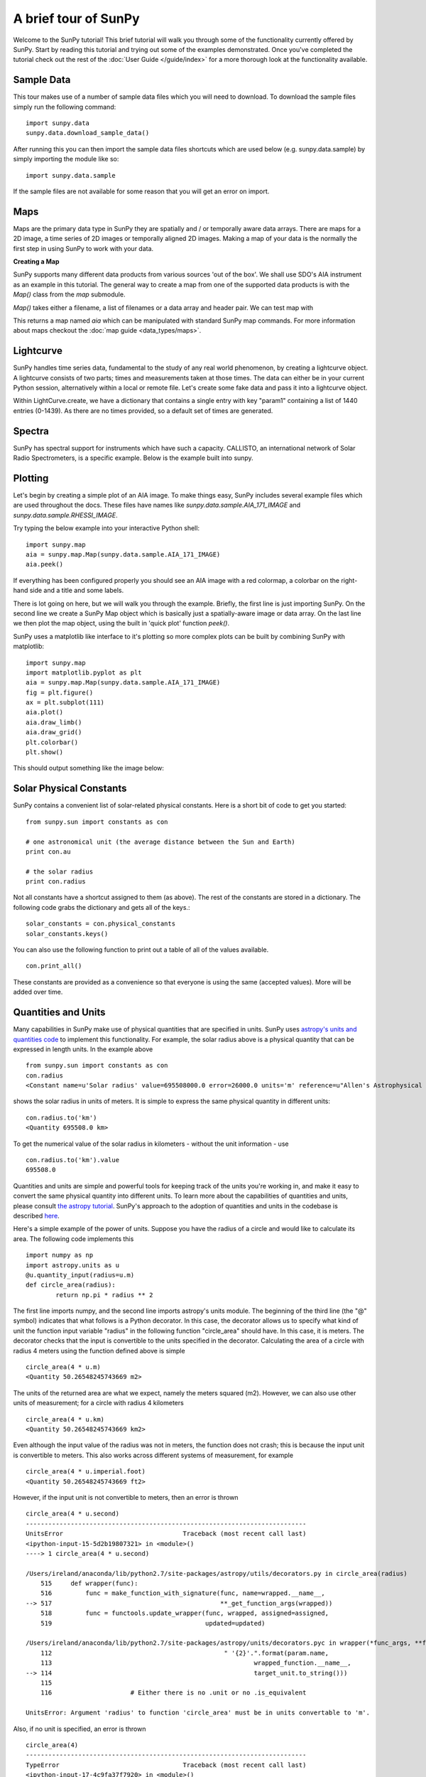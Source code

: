 ---------------------
A brief tour of SunPy
---------------------

Welcome to the SunPy tutorial! This brief tutorial will walk you through some
of the functionality currently offered by SunPy. Start by reading this tutorial
and trying out some of the examples demonstrated. Once you've completed the
tutorial check out the rest of the :doc:`User Guide </guide/index>` for a more
thorough look at the functionality available.

Sample Data
-----------
This tour makes use of a number of sample data files which you will need to
download. To download the sample files simply run the following command::

    import sunpy.data
    sunpy.data.download_sample_data()

After running this you can then import the sample data files shortcuts which
are used below (e.g. sunpy.data.sample) by simply importing the module like so::

    import sunpy.data.sample

If the sample files are not available for some reason that you will get an error
on import.

Maps
----
Maps are the primary data type in SunPy they are spatially and / or temporally aware
data arrays. There are maps for a 2D image, a time series of 2D images or temporally aligned 2D images.
Making a map of your data is the normally the first step in using SunPy to work with your data.

**Creating a Map**

SunPy supports many different data products from various sources 'out of the box'. We
shall use SDO's AIA instrument as an example in this tutorial. The general way to create
a map from one of the supported data products is with the `Map()` class from the `map` submodule.

`Map()` takes either a filename, a list of filenames or a data array and header pair. We can test map with

.. plot::
    :include-source:
    
    import sunpy.data.sample
    import sunpy.map
    aia = sunpy.map.Map(sunpy.data.sample.AIA_171_IMAGE)

This returns a map named `aia` which can be manipulated with standard SunPy map commands.
For more information about maps checkout the :doc:`map guide <data_types/maps>`.

Lightcurve
----------

SunPy handles time series data, fundamental to the study of any real world phenomenon,
by creating a lightcurve object. A lightcurve consists of two parts; times and measurements taken at those times. The
data can either be in your current Python session, alternatively within a local or
remote file. Let's create some fake data and pass it into a lightcurve object.

.. plot::
    :include-source:
    
    import sunpy.data.sample
    from sunpy.lightcurve import LightCurve
    times = np.arange(1000) * 2.0
    signal = np.sin(np.arange(1000)*0.02 ) + np.random.random(1000)
    light_curve = LightCurve.create({"signal": signal},index = times)
    light_curve.peek()

Within LightCurve.create, we have a dictionary that contains a single entry with key
"param1" containing a list of 1440 entries (0-1439). As there are no times provided,
so a default set of times are generated.

Spectra
-------

SunPy has spectral support for instruments which have such a capacity. CALLISTO,
an international network of Solar Radio Spectrometers, is a specific example.
Below is the example built into sunpy.

.. plot::
    :include-source:

    import matplotlib.pyplot as plt
    import sunpy.spectra
    import sunpy.data.sample
    from sunpy.spectra.sources.callisto import CallistoSpectrogram
    image = CallistoSpectrogram.read(sunpy.data.sample.CALLISTO_IMAGE)
    image.peek()


Plotting
--------

Let's begin by creating a simple plot of an AIA image. To make things easy,
SunPy includes several example files which are used throughout the docs. These
files have names like `sunpy.data.sample.AIA_171_IMAGE` and `sunpy.data.sample.RHESSI_IMAGE`.

Try typing the below example into your interactive Python shell::

    import sunpy.map
    aia = sunpy.map.Map(sunpy.data.sample.AIA_171_IMAGE)
    aia.peek()

If everything has been configured properly you should see an AIA image with
a red colormap, a colorbar on the right-hand side and a title and some
labels.

.. plot::

    import sunpy.map
    aia = sunpy.map.Map(sunpy.data.sample.AIA_171_IMAGE)
    aia.peek()

There is lot going on here, but we will walk you through the example. Briefly,
the first line is just importing SunPy. On the second line we create a
SunPy Map object which is basically just a spatially-aware image or data array.
On the last line we then plot the map object, using the built in 'quick plot' function `peek()`.

SunPy uses a matplotlib like interface to it's plotting so more complex plots can be built by combining
SunPy with matplotlib::

    import sunpy.map
    import matplotlib.pyplot as plt
    aia = sunpy.map.Map(sunpy.data.sample.AIA_171_IMAGE)
    fig = plt.figure()
    ax = plt.subplot(111)
    aia.plot()
    aia.draw_limb()
    aia.draw_grid()
    plt.colorbar()
    plt.show()

This should output something like the image below:

.. plot::

    import matplotlib.pyplot as plt
    import sunpy.data.sample
    aia = sunpy.map.Map(sunpy.data.sample.AIA_171_IMAGE)
    fig = plt.figure()
    ax = plt.subplot(111)
    aia.plot()
    aia.draw_limb()
    aia.draw_grid()
    plt.colorbar()
    plt.show()

Solar Physical Constants
------------------------

SunPy contains a convenient list of solar-related physical constants. Here is
a short bit of code to get you started: ::

    from sunpy.sun import constants as con

    # one astronomical unit (the average distance between the Sun and Earth)
    print con.au

    # the solar radius
    print con.radius

Not all constants have a shortcut assigned to them (as above). The rest of the constants
are stored in a dictionary. The following code grabs the dictionary and gets all of the
keys.::

    solar_constants = con.physical_constants
    solar_constants.keys()

You can also use the following function to print out a table of all of the values
available. ::

    con.print_all()

These constants are provided as a convenience so that everyone is using the same
(accepted values). More will be added over time.

Quantities and Units
--------------------

Many capabilities in SunPy make use of physical quantities that are specified
in units. SunPy uses `astropy's units and quantities code <http://docs.astropy.org/en/stable/units/index.html>`__ to
implement this functionality. For example, the solar radius above is a physical quantity
that can be expressed in length units.  In the example above ::

    from sunpy.sun import constants as con
    con.radius
    <Constant name=u'Solar radius' value=695508000.0 error=26000.0 units='m' reference=u"Allen's Astrophysical Quantities 4th Ed.">

shows the solar radius in units of meters.  It is simple to express the same physical quantity in different units::

    con.radius.to('km')
    <Quantity 695508.0 km>

To get the numerical value of the solar radius in kilometers - without the unit information - use ::

    con.radius.to('km').value
    695508.0

Quantities and units are simple and powerful tools for keeping track of the units you're working in, and make it
easy to convert the same physical quantity into different units.  To learn more about the capabilities of quantities
and units, please consult `the astropy tutorial <http://www.astropy.org/astropy-tutorials/Quantities.html>`__.
SunPy's approach to the adoption of quantities and units in the codebase is described
`here <https://github.com/sunpy/sunpy-SEP/blob/master/SEP-0003.md>`__.

Here's a simple example of the power of units.  Suppose you have the radius of a circle and would like to calculate
its area.  The following code implements this ::

    import numpy as np
    import astropy.units as u
    @u.quantity_input(radius=u.m)
    def circle_area(radius):
            return np.pi * radius ** 2

The first line imports numpy, and the second line imports astropy's units module.  The beginning of the third line (the
"@" symbol) indicates that what follows is a Python decorator.  In this case, the decorator allows us to specify what
kind of unit the function input variable "radius" in the following function "circle_area" should have.  In this case,
it is meters.  The decorator checks that the input is convertible to the units specified in the decorator.  Calculating
the area of a circle with radius 4 meters using the function defined above is simple ::

    circle_area(4 * u.m)
    <Quantity 50.26548245743669 m2>

The units of the returned area are what we expect, namely the meters squared (m2).  However, we can also use other
units of measurement; for a circle with radius 4 kilometers ::

    circle_area(4 * u.km)
    <Quantity 50.26548245743669 km2>

Even although the input value of the radius was not in meters, the function does not crash; this is because the
input unit is convertible to meters.  This also works across different systems of measurement, for example ::

    circle_area(4 * u.imperial.foot)
    <Quantity 50.26548245743669 ft2>

However, if the input unit is not convertible to meters, then an error is thrown ::

    circle_area(4 * u.second)
    ---------------------------------------------------------------------------
    UnitsError                                Traceback (most recent call last)
    <ipython-input-15-5d2b19807321> in <module>()
    ----> 1 circle_area(4 * u.second)

    /Users/ireland/anaconda/lib/python2.7/site-packages/astropy/utils/decorators.py in circle_area(radius)
        515     def wrapper(func):
        516         func = make_function_with_signature(func, name=wrapped.__name__,
    --> 517                                             **_get_function_args(wrapped))
        518         func = functools.update_wrapper(func, wrapped, assigned=assigned,
        519                                         updated=updated)

    /Users/ireland/anaconda/lib/python2.7/site-packages/astropy/units/decorators.pyc in wrapper(*func_args, **func_kwargs)
        112                                              " '{2}'.".format(param.name,
        113                                                      wrapped_function.__name__,
    --> 114                                                      target_unit.to_string()))
        115
        116                     # Either there is no .unit or no .is_equivalent

    UnitsError: Argument 'radius' to function 'circle_area' must be in units convertable to 'm'.

Also, if no unit is specified, an error is thrown ::

    circle_area(4)
    ---------------------------------------------------------------------------
    TypeError                                 Traceback (most recent call last)
    <ipython-input-17-4c9fa37f7920> in <module>()
    ----> 1 circle_area(4)

    /Users/ireland/anaconda/lib/python2.7/site-packages/astropy/utils/decorators.py in circle_area(radius)
        515     def wrapper(func):
        516         func = make_function_with_signature(func, name=wrapped.__name__,
    --> 517                                             **_get_function_args(wrapped))
        518         func = functools.update_wrapper(func, wrapped, assigned=assigned,
        519                                         updated=updated)

    /Users/ireland/anaconda/lib/python2.7/site-packages/astropy/units/decorators.pyc in wrapper(*func_args, **func_kwargs)
        122                         raise TypeError("Argument '{0}' to function has '{1}' {2}. "
        123                               "You may want to pass in an astropy Quantity instead."
    --> 124                                  .format(param.name, wrapped_function.__name__, error_msg))
        125
        126             # Call the original function with any equivalencies in force.

    TypeError: Argument 'radius' to function has 'circle_area' no 'unit' attribute. You may want to pass in an astropy Quantity instead.

Using units allows the user to be explicit about what the function
expects.  Units also make conversions very easy to do.  For example,
if you want the area of a circle in square feet, but were given
measurements in meters, then ::

    circle_area((4 * u.m).to(u.imperial.foot))
    <Quantity 541.0531502245425 ft2>

or ::

    circle_area(4 * u.m).to(u.imperial.foot ** 2)
    <Quantity 541.0531502245425 ft2>

Astropy units and quantities are very powerful, and are used throughout SunPy.  To find out more about units and
quantities, please consult the `the astropy tutorial <http://www.astropy.org/astropy-tutorials/Quantities.html>`__ and
`documentation <http://docs.astropy.org/en/stable/units/index.html>`__


Working with Times
------------------

SunPy also contains a number of convenience functions for working with dates
and times. Here is a short example: ::

    import sunpy.time

    # parsing a standard time strings
    sunpy.time.parse_time('2004/02/05 12:00')

    # This returns a datetime object. All SunPy functions which require
    # time as an input sanitize the input using parse_time.
    sunpy.time.day_of_year('2004-Jul-05 12:00:02')

    # the julian day
    sunpy.time.julian_day((2010,4,30))

    # TimeRange objects are useful for representing ranges of time
    sunpy.time.time_range = TimeRange('2010/03/04 00:10', '2010/03/04 00:20')
    time_range.center()

For more information about working with time in SunPy checkout the :doc:`time guide <time>`.


Getting at Data
---------------

Querying the VSO
----------------
There are a couple different ways to query and download data from the VSO using
SunPy. The method you should use depends first on your preference with respect
to query style: the main method of querying uses a syntax that is unique to
SunPy and may require some getting used to, but is extremely flexible and
powerful. To make it easy for people coming from SSW to get started, a second
"legacy" API also exists which works is very much the same way as VSO_GET in
IDL.

Further, for each of the two query APIs there are interactive and
non-interactive versions available, depending on the type of work you are doing.

The below example demonstrates a simple query for SOHO EIT data using the
non-interactive version of the main API::

    from sunpy.net import vso

    # create a new VSOClient instance
    client = vso.VSOClient()

    # build our query
    result = client.query(
        vso.attrs.Time((2011, 9, 20, 1), (2011, 9, 20, 2)),
        vso.attrs.Instrument('eit')
    )

    # print the number of matches
    print("Number of records found: %d " % result.num_records())

    # download matches to /download/path
    res = client.get(result, path="/download/path/{file}").wait()

Note that specifying a path is optional and if you do not specify one the files
will simply be downloaded into a temporary directory (e.g. /tmp/xyz).
For more information about vso client checkout the :doc:`vso guide <acquiring_data/vso>`.

Database Package
----------------

The database package offers the possibility to save retrieved data (e.g. via the
:mod:'sunpy.net.vso' package) onto a local or remote database. The database may be
a single file located on a local hard drive (if a SQLite database is used) or a
local or remote database server.
This makes it possible to fetch required data from the local database instead
of downloading it again from a remote server.

Querying a database is straightforward, as this example using VSO, shows. The example
demonstrates the useful feature which prevents storing the same data twice::


    from sunpy.database import Database
    from sunpy.net.vso.attrs import Time, Instrument
    db = Database('sqlite:///')
    entries = db.fetch(
    ...     Time('2012-08-05', '2012-08-05 00:00:05'),
    ...     Instrument('AIA'))
    assert entries is None
    len(db)
    2
    entries = db.fetch(
    ...     Time('2012-08-05', '2012-08-05 00:00:05'),
    ...     Instrument('AIA'))
    entries is None
    False
    len(entries)
    2
    len(db)
    2


Explanation: first, entries is None because the query has never been used for querying
the database -> query the VSO, add new entries to database, remember query hash.
In the second fetch, entries is not None because the query has already been used and
returns a list of database entries.

Querying Helioviewer.org
------------------------

SunPy can be used to make several basic requests using the The `Helioviewer.org API <http://helioviewer.org/api/>`__
including generating a PNG and downloading a `JPEG 2000 <http://wiki.helioviewer.org/wiki/JPEG_2000>`__
image and loading it into a SunPy Map.


A simple example of a helioviewer query is::

    from sunpy.net.helioviewer import HelioviewerClient

    hv = HelioviewerClient()
    hv.download_png('2099/01/01', 4.8, "[SDO,AIA,AIA,304,1,100]", x0=0, y0=0, width=512, height=512)

This downloads a PNG image of the latest AIA 304 image available on
Helioviewer.org in the `download_png` command 4.8 refers to the image resolution
in arcseconds per pixel (larger values mean lower resolution), the "1" and "100" in the
layer string refer to the visibility (visible/hidden) and opacity,
x0 and y0 are the center points about which to focus and the width and height
are the pixel values for the image dimensions.

The result is:

.. image:: ../images/helioviewer_download_png_ex1.png

For more information checkout the :doc:`helioviewer guide <acquiring_data/helioviewer>`.
